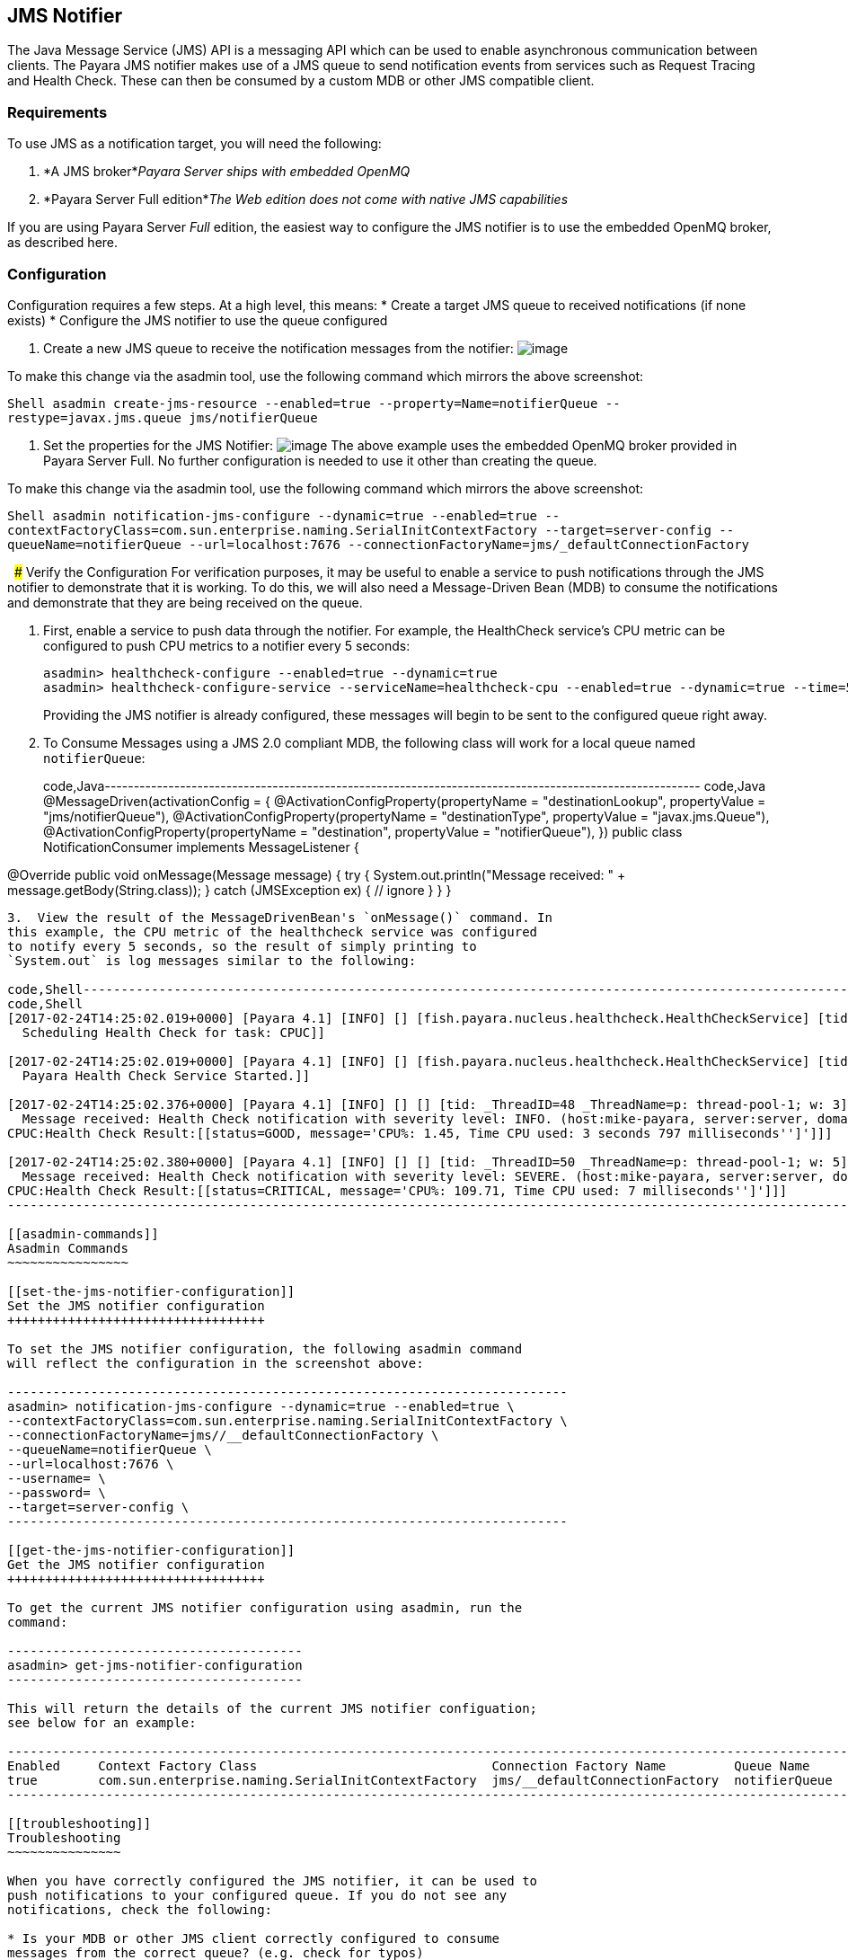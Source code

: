 [[jms-notifier]]
JMS Notifier
------------

The Java Message Service (JMS) API is a messaging API which can be used
to enable asynchronous communication between clients. The Payara JMS
notifier makes use of a JMS queue to send notification events from
services such as Request Tracing and Health Check. These can then be
consumed by a custom MDB or other JMS compatible client.

[[requirements]]
Requirements
~~~~~~~~~~~~

To use JMS as a notification target, you will need the following:

1.  *A JMS broker*_Payara Server ships with embedded OpenMQ_
2.  *Payara Server Full edition*_The Web edition does not come with
native JMS capabilities_

If you are using Payara Server _Full_ edition, the easiest way to
configure the JMS notifier is to use the embedded OpenMQ broker, as
described here.

[[configuration]]
Configuration
~~~~~~~~~~~~~

Configuration requires a few steps. At a high level, this means: *
Create a target JMS queue to received notifications (if none exists) *
Configure the JMS notifier to use the queue configured

1.  Create a new JMS queue to receive the notification messages from the
notifier: image:/assets/edit-jms-destination.png[image]

To make this change via the asadmin tool, use the following command
which mirrors the above screenshot:

`Shell   asadmin create-jms-resource --enabled=true --property=Name=notifierQueue --restype=javax.jms.queue jms/notifierQueue`

1.  Set the properties for the JMS Notifier:
image:/assets/jms-notifier-configuration.png[image] The above example
uses the embedded OpenMQ broker provided in Payara Server Full. No
further configuration is needed to use it other than creating the queue.

To make this change via the asadmin tool, use the following command
which mirrors the above screenshot:

`Shell   asadmin notification-jms-configure --dynamic=true --enabled=true --contextFactoryClass=com.sun.enterprise.naming.SerialInitContextFactory --target=server-config --queueName=notifierQueue --url=localhost:7676 --connectionFactoryName=jms/_defaultConnectionFactory`

  ##### Verify the Configuration For verification purposes, it may be
useful to enable a service to push notifications through the JMS
notifier to demonstrate that it is working. To do this, we will also
need a Message-Driven Bean (MDB) to consume the notifications and
demonstrate that they are being received on the queue.

1.  First, enable a service to push data through the notifier. For
example, the HealthCheck service's CPU metric can be configured to push
CPU metrics to a notifier every 5 seconds:
+
--------------------------------------------------------------------------------------------------------------------------
asadmin> healthcheck-configure --enabled=true --dynamic=true
asadmin> healthcheck-configure-service --serviceName=healthcheck-cpu --enabled=true --dynamic=true --time=5 --unit=SECONDS
--------------------------------------------------------------------------------------------------------------------------
+
Providing the JMS notifier is already configured, these messages will
begin to be sent to the configured queue right away.
2.  To Consume Messages using a JMS 2.0 compliant MDB, the following
class will work for a local queue named `notifierQueue`:
+
code,Java-------------------------------------------------------------------------------------------------------
code,Java
@MessageDriven(activationConfig = {
    @ActivationConfigProperty(propertyName = "destinationLookup", propertyValue = "jms/notifierQueue"),
    @ActivationConfigProperty(propertyName = "destinationType", propertyValue = "javax.jms.Queue"),
    @ActivationConfigProperty(propertyName = "destination", propertyValue = "notifierQueue"),
})
public class NotificationConsumer implements MessageListener {

@Override
public void onMessage(Message message) {
    try {
        System.out.println("Message received: " + message.getBody(String.class));
    } catch (JMSException ex) { // ignore }
}
}
-------------------------------------------------------------------------------------------------------
3.  View the result of the MessageDrivenBean's `onMessage()` command. In
this example, the CPU metric of the healthcheck service was configured
to notify every 5 seconds, so the result of simply printing to
`System.out` is log messages similar to the following:

code,Shell---------------------------------------------------------------------------------------------------------------------------------------------------------------------------------------------------------------------------------
code,Shell
[2017-02-24T14:25:02.019+0000] [Payara 4.1] [INFO] [] [fish.payara.nucleus.healthcheck.HealthCheckService] [tid: _ThreadID=151 _ThreadName=admin-thread-pool::admin-listener(9)] [timeMillis: 1487946302019] [levelValue: 800] [[
  Scheduling Health Check for task: CPUC]]

[2017-02-24T14:25:02.019+0000] [Payara 4.1] [INFO] [] [fish.payara.nucleus.healthcheck.HealthCheckService] [tid: _ThreadID=151 _ThreadName=admin-thread-pool::admin-listener(9)] [timeMillis: 1487946302019] [levelValue: 800] [[
  Payara Health Check Service Started.]]

[2017-02-24T14:25:02.376+0000] [Payara 4.1] [INFO] [] [] [tid: _ThreadID=48 _ThreadName=p: thread-pool-1; w: 3] [timeMillis: 1487946302376] [levelValue: 800] [[
  Message received: Health Check notification with severity level: INFO. (host:mike-payara, server:server, domain:domain1,instance:server)
CPUC:Health Check Result:[[status=GOOD, message='CPU%: 1.45, Time CPU used: 3 seconds 797 milliseconds'']']]]

[2017-02-24T14:25:02.380+0000] [Payara 4.1] [INFO] [] [] [tid: _ThreadID=50 _ThreadName=p: thread-pool-1; w: 5] [timeMillis: 1487946302380] [levelValue: 800] [[
  Message received: Health Check notification with severity level: SEVERE. (host:mike-payara, server:server, domain:domain1,instance:server)
CPUC:Health Check Result:[[status=CRITICAL, message='CPU%: 109.71, Time CPU used: 7 milliseconds'']']]]
---------------------------------------------------------------------------------------------------------------------------------------------------------------------------------------------------------------------------------

[[asadmin-commands]]
Asadmin Commands
~~~~~~~~~~~~~~~~

[[set-the-jms-notifier-configuration]]
Set the JMS notifier configuration
++++++++++++++++++++++++++++++++++

To set the JMS notifier configuration, the following asadmin command
will reflect the configuration in the screenshot above:

--------------------------------------------------------------------------
asadmin> notification-jms-configure --dynamic=true --enabled=true \
--contextFactoryClass=com.sun.enterprise.naming.SerialInitContextFactory \
--connectionFactoryName=jms//__defaultConnectionFactory \
--queueName=notifierQueue \
--url=localhost:7676 \
--username= \
--password= \
--target=server-config \
--------------------------------------------------------------------------

[[get-the-jms-notifier-configuration]]
Get the JMS notifier configuration
++++++++++++++++++++++++++++++++++

To get the current JMS notifier configuration using asadmin, run the
command:

---------------------------------------
asadmin> get-jms-notifier-configuration
---------------------------------------

This will return the details of the current JMS notifier configuation;
see below for an example:

--------------------------------------------------------------------------------------------------------------------------------------------------------
Enabled     Context Factory Class                               Connection Factory Name         Queue Name     URL                  Username    Password
true        com.sun.enterprise.naming.SerialInitContextFactory  jms/__defaultConnectionFactory  notifierQueue  localhost:7676
--------------------------------------------------------------------------------------------------------------------------------------------------------

[[troubleshooting]]
Troubleshooting
~~~~~~~~~~~~~~~

When you have correctly configured the JMS notifier, it can be used to
push notifications to your configured queue. If you do not see any
notifications, check the following:

* Is your MDB or other JMS client correctly configured to consume
messages from the correct queue? (e.g. check for typos)
* Are the JMS queue details correctly entered in the JMS notifier
configuration? (check the server.log for errors)
* Is the JMS queue available? If you have configured your own JMS
broker, is it responding? If the broker is remote, check that it is
reachable.
* Is the service using the notifier configured to send notifications
frequently enough to observe?
* Is the service using the notifier correctly configured and also
enabled?
